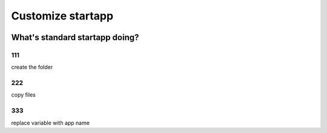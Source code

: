 ==================
Customize startapp
==================


.. figure:: _static/want001-01.png
    :align: center
.. figure:: _static/want001-02.png
    :align: center



What's standard startapp doing?
==================

111
---
create the folder


222
----
copy files

333
---
replace variable with app name 
